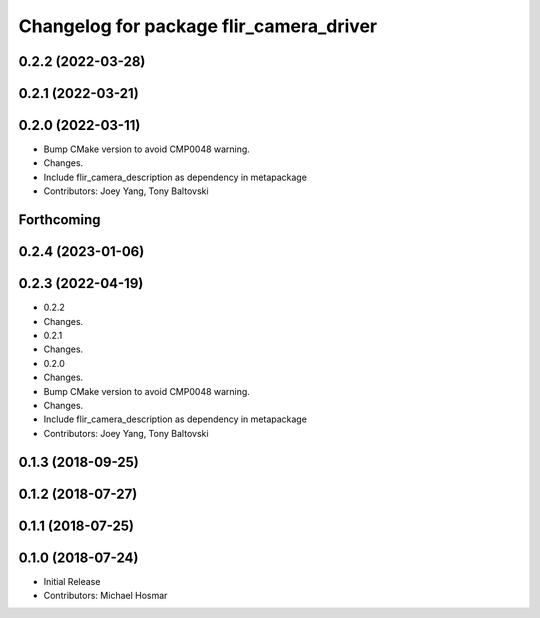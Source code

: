 ^^^^^^^^^^^^^^^^^^^^^^^^^^^^^^^^^^^^^^^^
Changelog for package flir_camera_driver
^^^^^^^^^^^^^^^^^^^^^^^^^^^^^^^^^^^^^^^^

0.2.2 (2022-03-28)
------------------

0.2.1 (2022-03-21)
------------------

0.2.0 (2022-03-11)
------------------
* Bump CMake version to avoid CMP0048 warning.
* Changes.
* Include flir_camera_description as dependency in metapackage
* Contributors: Joey Yang, Tony Baltovski

Forthcoming
-----------

0.2.4 (2023-01-06)
------------------

0.2.3 (2022-04-19)
------------------
* 0.2.2
* Changes.
* 0.2.1
* Changes.
* 0.2.0
* Changes.
* Bump CMake version to avoid CMP0048 warning.
* Changes.
* Include flir_camera_description as dependency in metapackage
* Contributors: Joey Yang, Tony Baltovski

0.1.3 (2018-09-25)
------------------

0.1.2 (2018-07-27)
------------------

0.1.1 (2018-07-25)
------------------

0.1.0 (2018-07-24)
------------------
* Initial Release
* Contributors: Michael Hosmar
